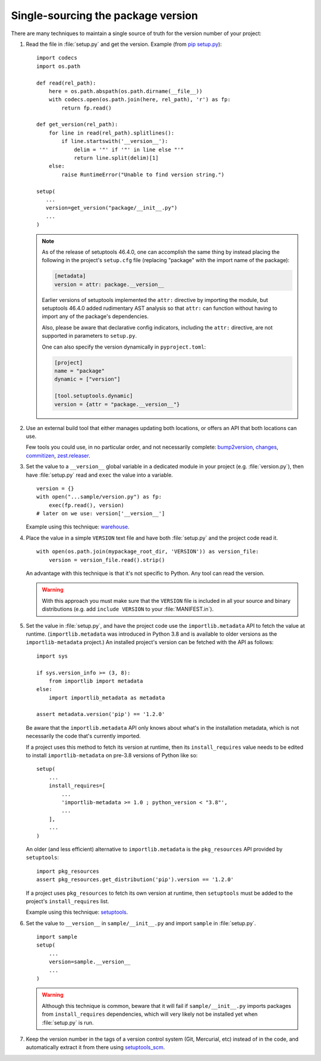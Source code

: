 .. _`Single sourcing the version`:

===================================
Single-sourcing the package version
===================================


There are many techniques to maintain a single source of truth for the version
number of your project:

#.  Read the file in :file:`setup.py` and get the version. Example (from `pip setup.py
    <https://github.com/pypa/pip/blob/main/setup.py#L11>`_)::

        import codecs
        import os.path

        def read(rel_path):
            here = os.path.abspath(os.path.dirname(__file__))
            with codecs.open(os.path.join(here, rel_path), 'r') as fp:
                return fp.read()

        def get_version(rel_path):
            for line in read(rel_path).splitlines():
                if line.startswith('__version__'):
                    delim = '"' if '"' in line else "'"
                    return line.split(delim)[1]
            else:
                raise RuntimeError("Unable to find version string.")

        setup(
           ...
           version=get_version("package/__init__.py")
           ...
        )

    .. note::

       As of the release of setuptools 46.4.0, one can accomplish the same
       thing by instead placing the following in the project's ``setup.cfg``
       file (replacing "package" with the import name of the package):

       .. code-block:: ini

           [metadata]
           version = attr: package.__version__

       Earlier versions of setuptools implemented the ``attr:`` directive by
       importing the module, but setuptools 46.4.0 added rudimentary AST
       analysis so that ``attr:`` can function without having to import any of
       the package's dependencies.

       Also, please be aware that declarative config indicators, including the
       ``attr:`` directive, are not supported in parameters to ``setup.py``.

       One can also specify the version dynamically in ``pyproject.toml``:

       .. code-block:: toml

            [project]
            name = "package"
            dynamic = ["version"]

            [tool.setuptools.dynamic]
            version = {attr = "package.__version__"}

#.  Use an external build tool that either manages updating both locations, or
    offers an API that both locations can use.

    Few tools you could use, in no particular order, and not necessarily complete:
    `bump2version <https://pypi.org/project/bump2version>`_,
    `changes <https://pypi.org/project/changes>`_,
    `commitizen <https://pypi.org/project/commitizen>`_,
    `zest.releaser <https://pypi.org/project/zest.releaser>`_.


#.  Set the value to a ``__version__`` global variable in a dedicated module in
    your project (e.g. :file:`version.py`), then have :file:`setup.py` read and
    ``exec`` the value into a variable.

    ::

        version = {}
        with open("...sample/version.py") as fp:
            exec(fp.read(), version)
        # later on we use: version['__version__']

    Example using this technique: `warehouse <https://github.com/pypa/warehouse/blob/64ca42e42d5613c8339b3ec5e1cb7765c6b23083/warehouse/__about__.py>`_.

#.  Place the value in a simple ``VERSION`` text file and have both
    :file:`setup.py` and the project code read it.

    ::

        with open(os.path.join(mypackage_root_dir, 'VERSION')) as version_file:
            version = version_file.read().strip()

    An advantage with this technique is that it's not specific to Python.  Any
    tool can read the version.

    .. warning::

        With this approach you must make sure that the ``VERSION`` file is included in
        all your source and binary distributions (e.g. add ``include VERSION`` to your
        :file:`MANIFEST.in`).

#.  Set the value in :file:`setup.py`, and have the project code use the
    ``importlib.metadata`` API to fetch the value at runtime.
    (``importlib.metadata`` was introduced in Python 3.8 and is available to
    older versions as the ``importlib-metadata`` project.)  An installed
    project's version can be fetched with the API as follows::

        import sys

        if sys.version_info >= (3, 8):
            from importlib import metadata
        else:
            import importlib_metadata as metadata

        assert metadata.version('pip') == '1.2.0'

    Be aware that the ``importlib.metadata`` API only knows about what's in the
    installation metadata, which is not necessarily the code that's currently
    imported.

    If a project uses this method to fetch its version at runtime, then its
    ``install_requires`` value needs to be edited to install
    ``importlib-metadata`` on pre-3.8 versions of Python like so::

        setup(
            ...
            install_requires=[
                ...
                'importlib-metadata >= 1.0 ; python_version < "3.8"',
                ...
            ],
            ...
        )

    An older (and less efficient) alternative to ``importlib.metadata`` is the
    ``pkg_resources`` API provided by ``setuptools``::

        import pkg_resources
        assert pkg_resources.get_distribution('pip').version == '1.2.0'

    If a project uses ``pkg_resources`` to fetch its own version at runtime,
    then ``setuptools`` must be added to the project's ``install_requires``
    list.

    Example using this technique: `setuptools <https://github.com/pypa/setuptools/blob/main/setuptools/version.py>`_.


#.  Set the value to ``__version__`` in ``sample/__init__.py`` and import
    ``sample`` in :file:`setup.py`.

    ::

        import sample
        setup(
            ...
            version=sample.__version__
            ...
        )

    .. warning::

        Although this technique is common, beware that it will fail if
        ``sample/__init__.py`` imports packages from ``install_requires``
        dependencies, which will very likely not be installed yet when
        :file:`setup.py` is run.


#.  Keep the version number in the tags of a version control system (Git, Mercurial, etc)
    instead of in the code, and automatically extract it from there using
    `setuptools_scm <https://pypi.org/project/setuptools-scm/>`_.
